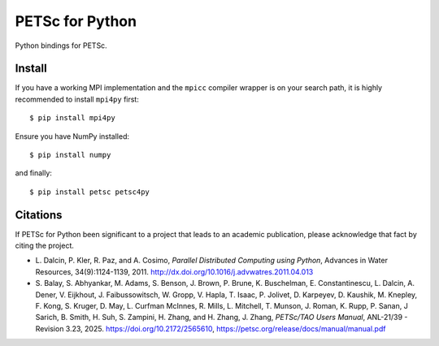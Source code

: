 PETSc for Python
================

Python bindings for PETSc.

Install
-------

If you have a working MPI implementation and the ``mpicc`` compiler
wrapper is on your search path, it is highly recommended to install
``mpi4py`` first::

  $ pip install mpi4py

Ensure you have NumPy installed::

  $ pip install numpy

and finally::

  $ pip install petsc petsc4py


Citations
---------

If PETSc for Python been significant to a project that leads to an
academic publication, please acknowledge that fact by citing the
project.

* L. Dalcin, P. Kler, R. Paz, and A. Cosimo,
  *Parallel Distributed Computing using Python*,
  Advances in Water Resources, 34(9):1124-1139, 2011.
  http://dx.doi.org/10.1016/j.advwatres.2011.04.013

* S. Balay, S. Abhyankar, M. Adams, S. Benson, J. Brown,
  P. Brune, K. Buschelman, E. Constantinescu, L. Dalcin, A. Dener,
  V. Eijkhout, J. Faibussowitsch, W. Gropp, V. Hapla, T. Isaac, P. Jolivet,
  D. Karpeyev, D. Kaushik, M. Knepley, F. Kong, S. Kruger,
  D. May, L. Curfman McInnes, R. Mills, L. Mitchell, T. Munson,
  J. Roman, K. Rupp, P. Sanan, J Sarich, B. Smith, H. Suh,
  S. Zampini, H. Zhang, and H. Zhang, J. Zhang,
  *PETSc/TAO Users Manual*, ANL-21/39 - Revision 3.23, 2025.
  https://doi.org/10.2172/2565610,
  https://petsc.org/release/docs/manual/manual.pdf
